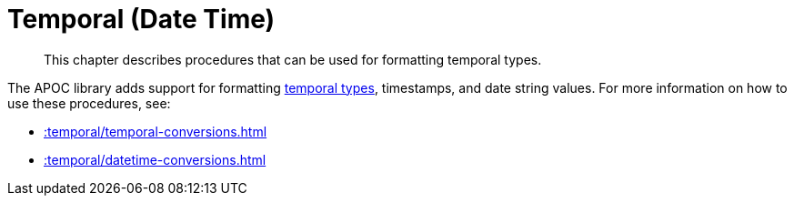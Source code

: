 [[temporal]]
= Temporal (Date Time)
:description: This chapter describes procedures that can be used for formatting temporal types.

[abstract]
--
{description}
--

The APOC library adds support for formatting https://neo4j.com/docs/cypher-manual/current/syntax/temporal/[temporal types^], timestamps, and date string values.
For more information on how to use these procedures, see:

* xref::temporal/temporal-conversions.adoc[]
* xref::temporal/datetime-conversions.adoc[]
